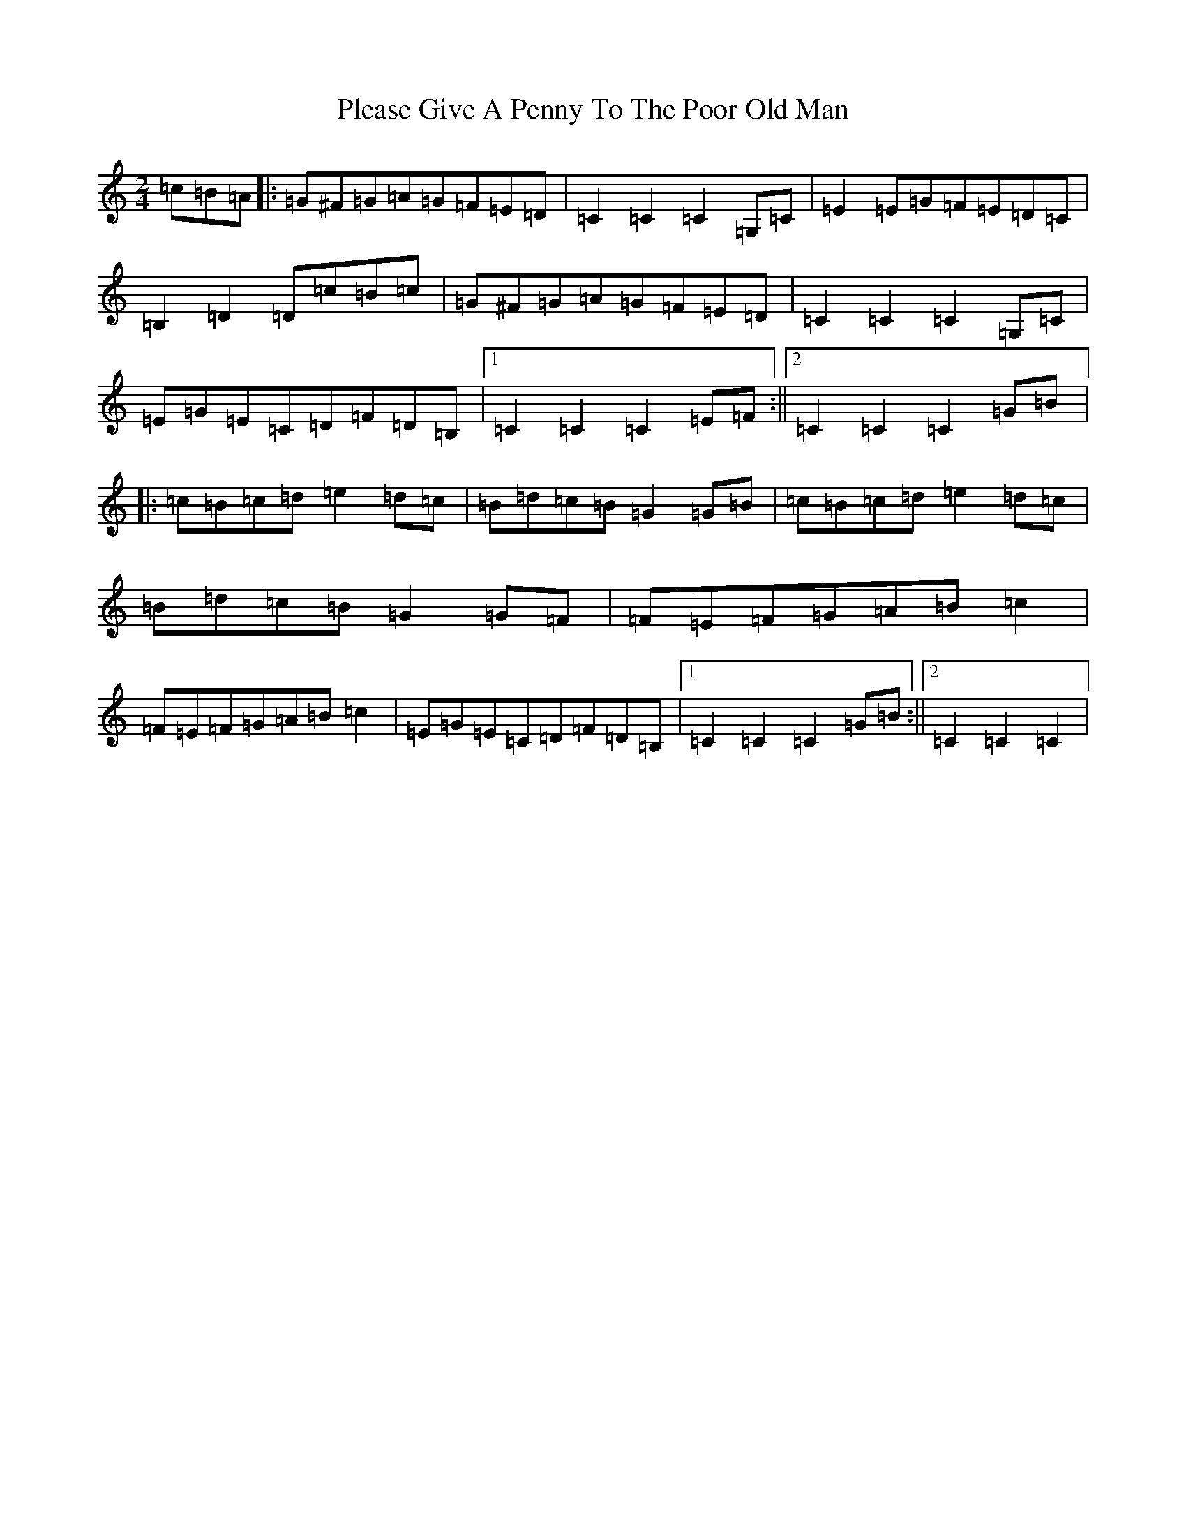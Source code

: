 X: 12021
T: Please Give A Penny To The Poor Old Man
S: https://thesession.org/tunes/13154#setting22685
R: polka
M:2/4
L:1/8
K: C Major
=c=B=A|:=G^F=G=A=G=F=E=D|=C2=C2=C2=G,=C|=E2=E=G=F=E=D=C|=B,2=D2=D=c=B=c|=G^F=G=A=G=F=E=D|=C2=C2=C2=G,=C|=E=G=E=C=D=F=D=B,|1=C2=C2=C2=E=F:||2=C2=C2=C2=G=B|:=c=B=c=d=e2=d=c|=B=d=c=B=G2=G=B|=c=B=c=d=e2=d=c|=B=d=c=B=G2=G=F|=F=E=F=G=A=B=c2|=F=E=F=G=A=B=c2|=E=G=E=C=D=F=D=B,|1=C2=C2=C2=G=B:||2=C2=C2=C2|